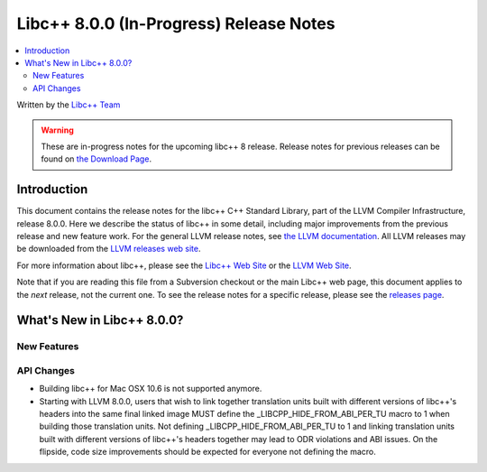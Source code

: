 ========================================
Libc++ 8.0.0 (In-Progress) Release Notes
========================================

.. contents::
   :local:
   :depth: 2

Written by the `Libc++ Team <https://libcxx.llvm.org>`_

.. warning::

   These are in-progress notes for the upcoming libc++ 8 release.
   Release notes for previous releases can be found on
   `the Download Page <https://releases.llvm.org/download.html>`_.

Introduction
============

This document contains the release notes for the libc++ C++ Standard Library,
part of the LLVM Compiler Infrastructure, release 8.0.0. Here we describe the
status of libc++ in some detail, including major improvements from the previous
release and new feature work. For the general LLVM release notes, see `the LLVM
documentation <https://llvm.org/docs/ReleaseNotes.html>`_. All LLVM releases may
be downloaded from the `LLVM releases web site <https://llvm.org/releases/>`_.

For more information about libc++, please see the `Libc++ Web Site
<https://libcxx.llvm.org>`_ or the `LLVM Web Site <https://llvm.org>`_.

Note that if you are reading this file from a Subversion checkout or the
main Libc++ web page, this document applies to the *next* release, not
the current one. To see the release notes for a specific release, please
see the `releases page <https://llvm.org/releases/>`_.

What's New in Libc++ 8.0.0?
===========================

New Features
------------

API Changes
-----------
- Building libc++ for Mac OSX 10.6 is not supported anymore.
- Starting with LLVM 8.0.0, users that wish to link together translation units
  built with different versions of libc++'s headers into the same final linked
  image MUST define the _LIBCPP_HIDE_FROM_ABI_PER_TU macro to 1 when building
  those translation units. Not defining _LIBCPP_HIDE_FROM_ABI_PER_TU to 1 and
  linking translation units built with different versions of libc++'s headers
  together may lead to ODR violations and ABI issues. On the flipside, code
  size improvements should be expected for everyone not defining the macro.
